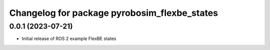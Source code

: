 ^^^^^^^^^^^^^^^^^^^^^^^^^^^^^^^^^^^^^^^^^^^^^^^^^^^^^^^^^^
Changelog for package pyrobosim_flexbe_states
^^^^^^^^^^^^^^^^^^^^^^^^^^^^^^^^^^^^^^^^^^^^^^^^^^^^^^^^^^

0.0.1 (2023-07-21)
------------------
* Initial release of ROS 2 example FlexBE states
